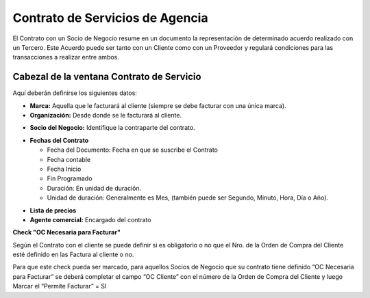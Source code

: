 .. |Fechas Cabezal| image:: resources/fechas-cabezal.png
.. |Facturacion Cabezal| image:: resources/facturacion-cabezal.png
.. |Marca y Organizacion Cabezal| image:: resources/marca-y-organizacion-cabezal.png
.. |Socio del Negocio Cabezal| image:: resources/socio-del-negocio-cabezal.png

**Contrato de Servicios de Agencia**
====================================

El Contrato con un Socio de Negocio resume en un documento la
representación de determinado acuerdo realizado con un Tercero. Este
Acuerdo puede ser tanto con un Cliente como con un Proveedor y regulará
condiciones para las transacciones a realizar entre ambos.

Cabezal de la ventana Contrato de Servicio
------------------------------------------

Aquí deberán definirse los siguientes datos:

-  **Marca:** Aquella que le facturará al cliente (siempre se debe
   facturar con una única marca).
-  **Organización:** Desde donde se le facturará al cliente.

|Marca y Organizacion Cabezal|

-  **Socio del Negocio:** Identifique la contraparte del contrato.

|Socio del Negocio Cabezal|

-  **Fechas del Contrato**

   -  Fecha del Documento: Fecha en que se suscribe el Contrato
   -  Fecha contable
   -  Fecha Inicio
   -  Fin Programado
   -  Duración: En unidad de duración.
   -  Unidad de duración: Generalmente es Mes, (también puede ser
      Segundo, Minuto, Hora, Día o Año).

|Facturacion Cabezal|

-  **Lista de precios**
-  **Agente comercial:** Encargado del contrato

|Fechas Cabezal|

**Check "OC Necesaria para Facturar"**

Según el Contrato con el cliente se puede definir si es obligatorio o no
que el Nro. de la Orden de Compra del Cliente esté definido en las
Factura al cliente o no.

Para que este check pueda ser marcado, para aquellos Socios de Negocio
que su contrato tiene definido “OC Necesaria para Facturar” se deberá
completar el campo “OC Cliente” con el número de la Orden de Compra del
Cliente y luego Marcar el “Permite Facturar” = SI